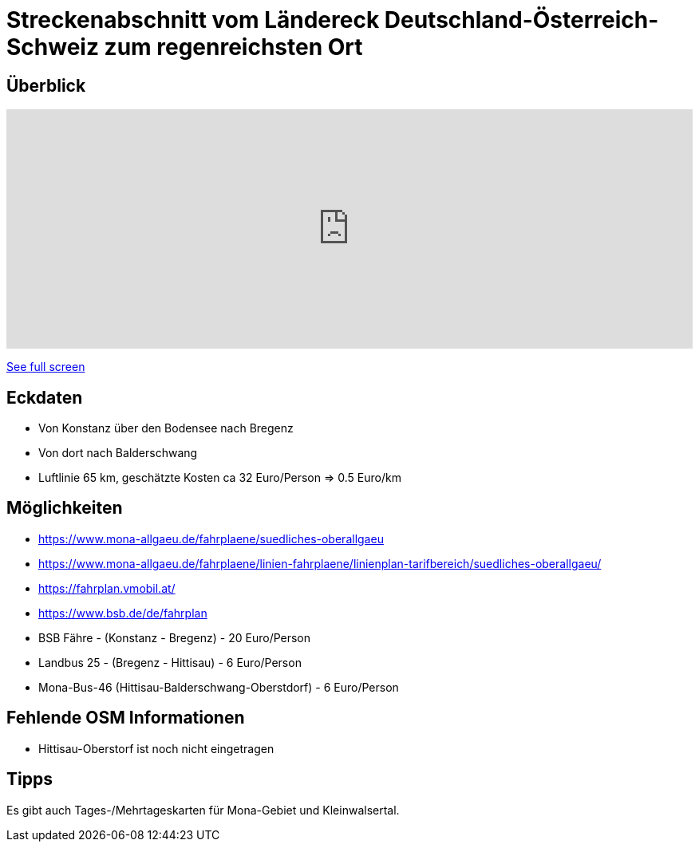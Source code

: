 = Streckenabschnitt vom Ländereck Deutschland-Österreich-Schweiz zum regenreichsten Ort

== Überblick

++++
<iframe width="100%" height="300px" frameborder="0" allowfullscreen src="https://umap.openstreetmap.de/en/map/streckenabschnitt-vom-landereck-deutschland-osterr_5181?scaleControl=false&miniMap=false&scrollWheelZoom=false&zoomControl=true&allowEdit=false&moreControl=true&searchControl=null&tilelayersControl=null&embedControl=null&datalayersControl=true&onLoadPanel=undefined&captionBar=false"></iframe><p><a href="https://umap.openstreetmap.de/en/map/streckenabschnitt-vom-landereck-deutschland-osterr_5181">See full screen</a></p>
++++

== Eckdaten

- Von Konstanz über den Bodensee nach Bregenz
- Von dort nach Balderschwang
- Luftlinie 65 km, geschätzte Kosten ca 32 Euro/Person => 0.5 Euro/km


== Möglichkeiten

- https://www.mona-allgaeu.de/fahrplaene/suedliches-oberallgaeu
- https://www.mona-allgaeu.de/fahrplaene/linien-fahrplaene/linienplan-tarifbereich/suedliches-oberallgaeu/
- https://fahrplan.vmobil.at/
- https://www.bsb.de/de/fahrplan


- BSB Fähre - (Konstanz - Bregenz) - 20 Euro/Person
- Landbus 25 - (Bregenz - Hittisau) - 6 Euro/Person
- Mona-Bus-46 (Hittisau-Balderschwang-Oberstdorf) -  6 Euro/Person

== Fehlende OSM Informationen

- Hittisau-Oberstorf ist noch nicht eingetragen

== Tipps

Es gibt auch Tages-/Mehrtageskarten für Mona-Gebiet und Kleinwalsertal.
